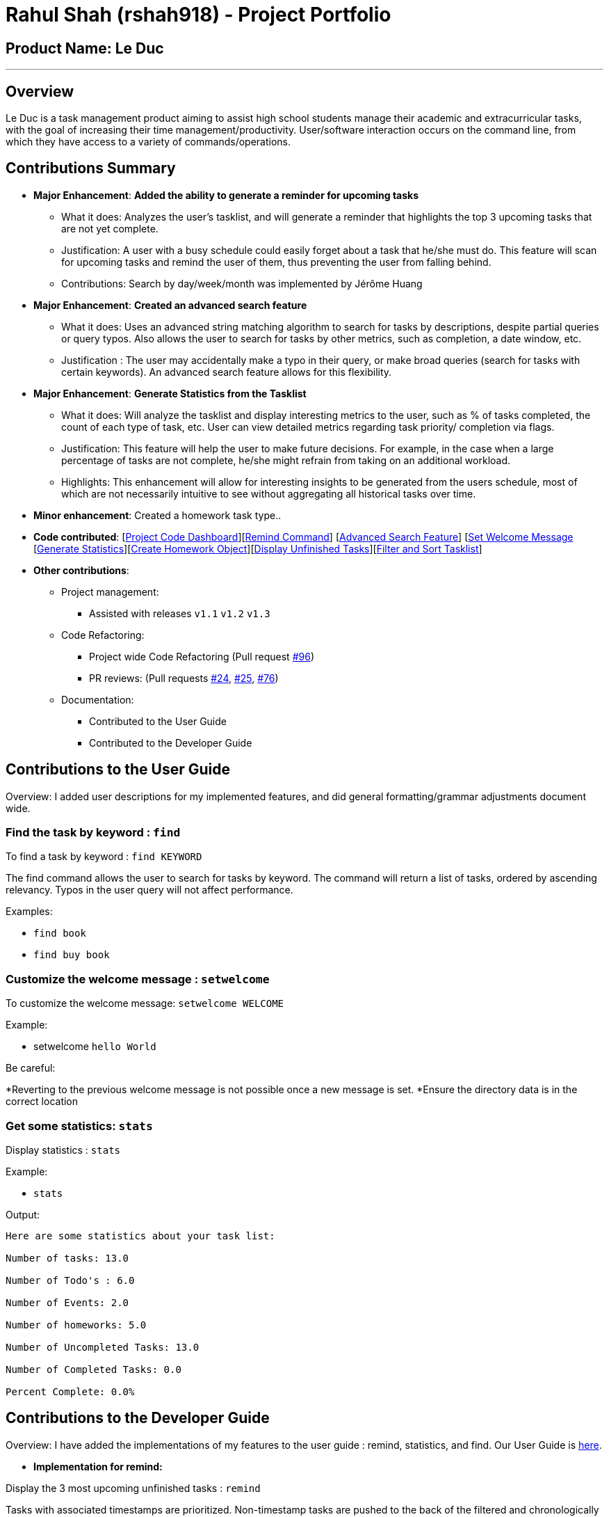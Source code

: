 = Rahul Shah (rshah918) - Project Portfolio
:site-section: AboutUs
:imagesDir: ../images
:stylesDir: ../stylesheets

== Product Name: Le Duc

---
== Overview
Le Duc is a task management product aiming to assist high school students manage their academic and extracurricular tasks, with the goal of increasing their time management/productivity. User/software interaction occurs on the command line, from which they have access to a variety of commands/operations.

== Contributions Summary
* *Major Enhancement*: *Added the ability to generate a reminder for upcoming tasks*
** What it does: Analyzes the user's tasklist, and will generate a reminder that highlights the top 3 upcoming tasks that are not yet complete.
** Justification: A user with a busy schedule could easily forget about a task that he/she must do. This feature will scan for upcoming tasks and remind the user of them, thus preventing the user from falling behind.
** Contributions: Search by day/week/month was implemented by Jérôme Huang
* *Major Enhancement*: *Created an advanced search feature*
** What it does: Uses an advanced string matching algorithm to search for tasks by descriptions, despite partial queries or query typos. Also allows the user to search for tasks by other metrics, such as completion, a date window, etc.
** Justification : The user may accidentally make a typo in their query, or make broad queries (search for tasks with certain keywords). An advanced search feature allows for this flexibility.

* *Major Enhancement*: *Generate Statistics from the Tasklist*
** What it does: Will analyze the tasklist and display interesting metrics to the user, such as % of tasks completed, the count of each type of task, etc. User can view detailed metrics regarding task priority/ completion via flags.
** Justification: This feature will help the user to make future decisions. For example, in the case when a large percentage of tasks are not complete, he/she might refrain from taking on an additional workload.
** Highlights: This enhancement will allow for interesting insights to be generated from the users schedule, most of which are not necessarily intuitive to see without aggregating all historical tasks over time.
* *Minor enhancement*: Created a homework task type..

* *Code contributed*: [https://nuscs2113-ay1920s1.github.io/dashboard/#search=rshah918&sort=groupTitle&sortWithin=title&since=2019-09-21&timeframe=commit&mergegroup=false&groupSelect=groupByRepos&breakdown=false&tabOpen=true&tabType=authorship&tabAuthor=rshah918&tabRepo=AY1920S1-CS2113-T16-1%2Fmain%5Bmaster%5D[Project Code Dashboard]][https://github.com/AY1920S1-CS2113-T16-1/main/blob/master/src/main/java/leduc/command/RemindCommand.java[Remind Command]] [https://github.com/AY1920S1-CS2113-T16-1/main/blob/master/src/main/java/leduc/command/FindCommand.java[Advanced Search Feature]] [https://github.com/AY1920S1-CS2113-T16-1/main/blob/master/src/main/java/leduc/command/SetWelcomeCommand.java[Set Welcome Message] [https://github.com/AY1920S1-CS2113-T16-1/main/blob/master/src/main/java/leduc/command/StatsCommand.java[Generate Statistics]][https://github.com/AY1920S1-CS2113-T16-1/main/blob/master/src/main/java/leduc/command/HomeworkCommand.java[Create Homework Object]][https://github.com/AY1920S1-CS2113-T16-1/main/blob/master/src/main/java/leduc/command/UnfinishedCommand.java[Display Unfinished Tasks]][https://github.com/AY1920S1-CS2113-T16-1/main/blob/master/src/main/java/leduc/task/TaskList.java[Filter and Sort Tasklist]]

* *Other contributions*:

** Project management:
*** Assisted with releases `v1.1` `v1.2` `v1.3`
** Code Refactoring:
*** Project wide Code Refactoring (Pull request https://github.com/AY1920S1-CS2113-T16-1/main/pull/96[#96])
*** PR reviews: (Pull requests https://github.com/AY1920S1-CS2113-T16-1/main/pull/24[#24], https://github.com/AY1920S1-CS2113-T16-1/main/pull/25[#25], https://github.com/AY1920S1-CS2113-T16-1/main/pull/76[#76])

** Documentation:
*** Contributed to the User Guide
*** Contributed to the Developer Guide

== Contributions to the User Guide
Overview: I added user descriptions for my implemented features, and did general formatting/grammar adjustments document wide.

=== Find the task by keyword : `find`

To find a task by keyword : `find KEYWORD`

The find command allows the user to search for tasks by keyword.
The command will return a list of tasks, ordered by ascending relevancy.
Typos in the user query will not affect performance.

Examples:

* `find book`
* `find buy book`

=== Customize the welcome message : `setwelcome`

To customize the welcome message: `setwelcome WELCOME`

Example:

* setwelcome `hello World`

Be careful:

*Reverting to the previous welcome message is not possible once a new message is set.
*Ensure the directory data is in the correct location

=== Get some statistics: `stats`

Display statistics : `stats`

Example:

* `stats`

Output:

```
Here are some statistics about your task list:

Number of tasks: 13.0

Number of Todo's : 6.0

Number of Events: 2.0

Number of homeworks: 5.0

Number of Uncompleted Tasks: 13.0

Number of Completed Tasks: 0.0

Percent Complete: 0.0%
```

== Contributions to the Developer Guide

Overview: I have added the implementations of my features to the user guide : remind, statistics, and find. Our User Guide is https://github.com/AY1920S1-CS2113-T16-1/main/blob/master/docs/%5BAY1920S1-CS2113-T16-1%5D-%5BLe%20Duc%5D-UG.adoc#faq[here].

* *Implementation for remind:*


Display the 3 most upcoming unfinished tasks : `remind`

Tasks with associated timestamps are prioritized.
Non-timestamp tasks are pushed to the back of the filtered and chronologically sorted tasklist. Completed tasks are not displayed.

Helper Methods:

* `filterTasks` - Extracts the Homework and Event tasks into a seperate ArrayList
* `sort` - Orders the filtered TaskList in chronological order.

* *Sequence Diagram of the Remind Feature:*

image::RemindSequenceDiagram.png[width="790"]

There are 3 cases:

* TaskList contains a mix of all objects
* TaskList contains only Todo objects
* TaskList contains no objects

==== TaskList contains only homework/Event objects

* The original TaskList is passed through a filter.
* The filtered TaskList is equal to the original TaskList, as there are no Todo objects to filter out. The filtered TaskList will then be sorted by TakList.sort(). The method will call each tasks .getDate() and build a sorted ArrayList. All Todo's will be appended to the end of the sortedlist
* The first 3 most upcoming tasks will be displayed to the user.
* *Output:*

```---------------------------------------------------------------------------------
remind
1. [D][✗] d1 by: 14/09/2019 22:33 [Priority: 5]
2. [E][✗] e1 at: 21/09/2019 00:00 - 28/10/2019 22:22 [Priority: 5]
3. [T][✗] td1 [Priority: 5]
```
==== TaskList only contains Todo Objects

* The TaskList.sort() method will return the original list containing only Todo's. Todo tasks have no associated date, so the order in which they were created will be preserved. This is assuming that the order they were created by the user is the order of the intended completion.
* *Output:*
```---------------------------------------------------------------------------------
remind
1. [T][✗] todo1 [Priority: 5]
2. [T][✗] todo2 [Priority: 5]
3. [T][✗] todo3 [Priority: 5]
```
==== TaskList Contains No Objects

```
---------------------------------------------------------------------------------
    There are no upcoming tasks in your list
---------------------------------------------------------------------------------

```

==== Consideration
* Sorting the TaskList in place was considered, but it reduced cohesion of the design.
* It was considered to only remind the user of tasks that are coming up in the next week,
but that would limit its potential utility

---


* *Implementation for Find:*
To find a task by keyword: `find KEYWORD`

The find command allows the user to search for tasks by keyword.
The command will return a list of tasks, ordered by ascending relevancy.
Typos in the user query will not affect performance.

Backend uses a character comparison based algorithm called the "Sorensen-Dice" Fuzzy Matching algorithm. This algorithm generates "relevance scores" for each task in the tasklist. The tasklist is then filtered based on relevance scores, removing those with a score of 0.0. The filtered list is then displayed in order of relevance.
Example queries:

* `find book`
* `find buy book`

Sample Output:
```
find tesf
---------------------------------------------------------------------------------
Here are the matching tasks in your list:
8. [H][✗] test by: 01/01/2001 01:01 [Priority: 5]
7. [H][✓] science by: 05/05/2005 05:05 [Priority: 2]
1. [T][✗] td1 [Priority: 5]
3. [T][✓] td3 [Priority: 5]
4. [T][✗] td4 [Priority: 5]
5. [H][✗] math by: 11/11/2011 01:01 [Priority: 5]
6. [H][✓] homeworktest by: 04/04/2004 04:04 [Priority: 5]

        ---------------------------------------------------------------------------------
```
* Note: The typo in the query "tesf" still returned the correct task as the most relevant match.

---